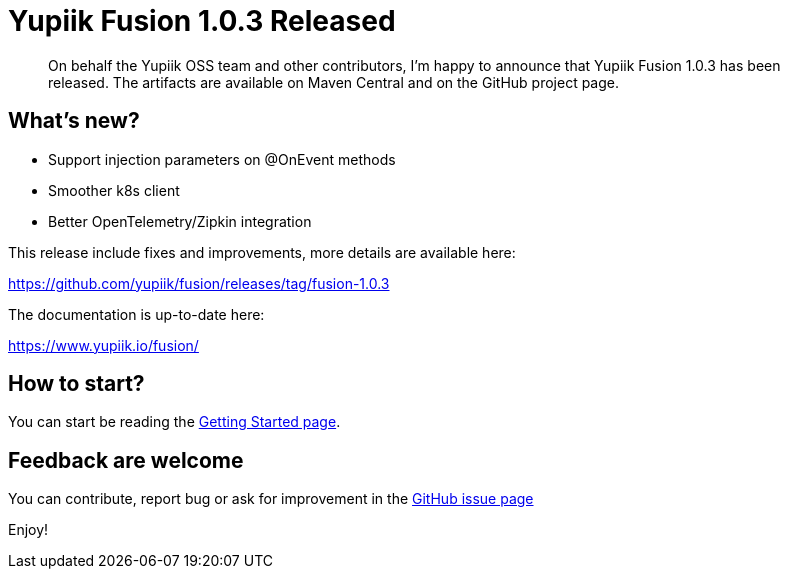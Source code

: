 = Yupiik Fusion 1.0.3 Released
:minisite-blog-published-date: 2023-07-06
:minisite-blog-categories: Release
:minisite-blog-authors: Francois Papon
:minisite-blog-summary: The Yupiik Fusion 1.0.3 has been released!

[abstract]
On behalf the Yupiik OSS team and other contributors, I'm happy to announce that Yupiik Fusion 1.0.3 has been released.
The artifacts are available on Maven Central and on the GitHub project page.

== What's new?

* Support injection parameters on @OnEvent methods
* Smoother k8s client
* Better OpenTelemetry/Zipkin integration

This release include fixes and improvements, more details are available here:

https://github.com/yupiik/fusion/releases/tag/fusion-1.0.3

The documentation is up-to-date here:

https://www.yupiik.io/fusion/

== How to start?

You can start be reading the link:https://www.yupiik.io/fusion/fusion/index.html[Getting Started page].

== Feedback are welcome
You can contribute, report bug or ask for improvement in the link:https://github.com/yupiik/fusion/issues[GitHub issue page]

Enjoy!
